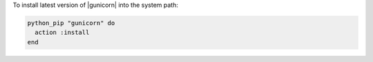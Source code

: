.. This is an included how-to. 

To install latest version of |gunicorn| into the system path:

.. code-block:: ruby

   python_pip "gunicorn" do
     action :install
   end
